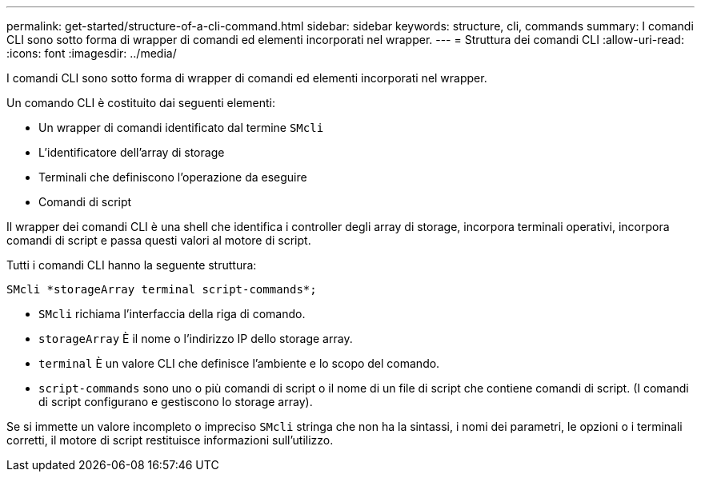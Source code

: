 ---
permalink: get-started/structure-of-a-cli-command.html 
sidebar: sidebar 
keywords: structure, cli, commands 
summary: I comandi CLI sono sotto forma di wrapper di comandi ed elementi incorporati nel wrapper. 
---
= Struttura dei comandi CLI
:allow-uri-read: 
:icons: font
:imagesdir: ../media/


[role="lead"]
I comandi CLI sono sotto forma di wrapper di comandi ed elementi incorporati nel wrapper.

Un comando CLI è costituito dai seguenti elementi:

* Un wrapper di comandi identificato dal termine `SMcli`
* L'identificatore dell'array di storage
* Terminali che definiscono l'operazione da eseguire
* Comandi di script


Il wrapper dei comandi CLI è una shell che identifica i controller degli array di storage, incorpora terminali operativi, incorpora comandi di script e passa questi valori al motore di script.

Tutti i comandi CLI hanno la seguente struttura:

[listing]
----
SMcli *storageArray terminal script-commands*;
----
* `SMcli` richiama l'interfaccia della riga di comando.
* `storageArray` È il nome o l'indirizzo IP dello storage array.
* `terminal` È un valore CLI che definisce l'ambiente e lo scopo del comando.
* `script-commands` sono uno o più comandi di script o il nome di un file di script che contiene comandi di script. (I comandi di script configurano e gestiscono lo storage array).


Se si immette un valore incompleto o impreciso `SMcli` stringa che non ha la sintassi, i nomi dei parametri, le opzioni o i terminali corretti, il motore di script restituisce informazioni sull'utilizzo.
